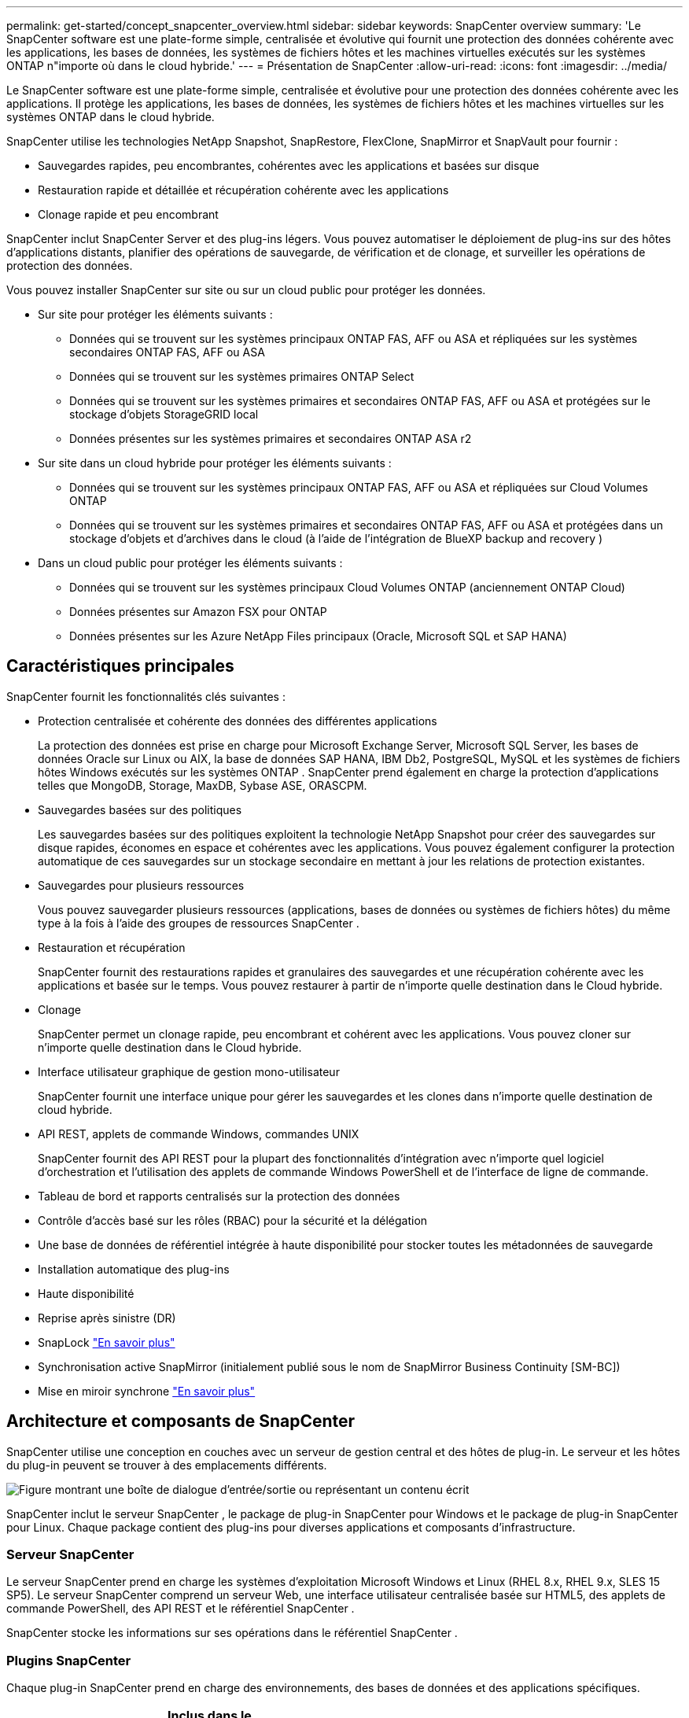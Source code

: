 ---
permalink: get-started/concept_snapcenter_overview.html 
sidebar: sidebar 
keywords: SnapCenter overview 
summary: 'Le SnapCenter software est une plate-forme simple, centralisée et évolutive qui fournit une protection des données cohérente avec les applications, les bases de données, les systèmes de fichiers hôtes et les machines virtuelles exécutés sur les systèmes ONTAP n"importe où dans le cloud hybride.' 
---
= Présentation de SnapCenter
:allow-uri-read: 
:icons: font
:imagesdir: ../media/


[role="lead"]
Le SnapCenter software est une plate-forme simple, centralisée et évolutive pour une protection des données cohérente avec les applications. Il protège les applications, les bases de données, les systèmes de fichiers hôtes et les machines virtuelles sur les systèmes ONTAP dans le cloud hybride.

SnapCenter utilise les technologies NetApp Snapshot, SnapRestore, FlexClone, SnapMirror et SnapVault pour fournir :

* Sauvegardes rapides, peu encombrantes, cohérentes avec les applications et basées sur disque
* Restauration rapide et détaillée et récupération cohérente avec les applications
* Clonage rapide et peu encombrant


SnapCenter inclut SnapCenter Server et des plug-ins légers. Vous pouvez automatiser le déploiement de plug-ins sur des hôtes d'applications distants, planifier des opérations de sauvegarde, de vérification et de clonage, et surveiller les opérations de protection des données.

Vous pouvez installer SnapCenter sur site ou sur un cloud public pour protéger les données.

* Sur site pour protéger les éléments suivants :
+
** Données qui se trouvent sur les systèmes principaux ONTAP FAS, AFF ou ASA et répliquées sur les systèmes secondaires ONTAP FAS, AFF ou ASA
** Données qui se trouvent sur les systèmes primaires ONTAP Select
** Données qui se trouvent sur les systèmes primaires et secondaires ONTAP FAS, AFF ou ASA et protégées sur le stockage d'objets StorageGRID local
** Données présentes sur les systèmes primaires et secondaires ONTAP ASA r2


* Sur site dans un cloud hybride pour protéger les éléments suivants :
+
** Données qui se trouvent sur les systèmes principaux ONTAP FAS, AFF ou ASA et répliquées sur Cloud Volumes ONTAP
** Données qui se trouvent sur les systèmes primaires et secondaires ONTAP FAS, AFF ou ASA et protégées dans un stockage d'objets et d'archives dans le cloud (à l'aide de l'intégration de BlueXP backup and recovery )


* Dans un cloud public pour protéger les éléments suivants :
+
** Données qui se trouvent sur les systèmes principaux Cloud Volumes ONTAP (anciennement ONTAP Cloud)
** Données présentes sur Amazon FSX pour ONTAP
** Données présentes sur les Azure NetApp Files principaux (Oracle, Microsoft SQL et SAP HANA)






== Caractéristiques principales

SnapCenter fournit les fonctionnalités clés suivantes :

* Protection centralisée et cohérente des données des différentes applications
+
La protection des données est prise en charge pour Microsoft Exchange Server, Microsoft SQL Server, les bases de données Oracle sur Linux ou AIX, la base de données SAP HANA, IBM Db2, PostgreSQL, MySQL et les systèmes de fichiers hôtes Windows exécutés sur les systèmes ONTAP .  SnapCenter prend également en charge la protection d'applications telles que MongoDB, Storage, MaxDB, Sybase ASE, ORASCPM.

* Sauvegardes basées sur des politiques
+
Les sauvegardes basées sur des politiques exploitent la technologie NetApp Snapshot pour créer des sauvegardes sur disque rapides, économes en espace et cohérentes avec les applications. Vous pouvez également configurer la protection automatique de ces sauvegardes sur un stockage secondaire en mettant à jour les relations de protection existantes.

* Sauvegardes pour plusieurs ressources
+
Vous pouvez sauvegarder plusieurs ressources (applications, bases de données ou systèmes de fichiers hôtes) du même type à la fois à l'aide des groupes de ressources SnapCenter .

* Restauration et récupération
+
SnapCenter fournit des restaurations rapides et granulaires des sauvegardes et une récupération cohérente avec les applications et basée sur le temps.  Vous pouvez restaurer à partir de n’importe quelle destination dans le Cloud hybride.

* Clonage
+
SnapCenter permet un clonage rapide, peu encombrant et cohérent avec les applications. Vous pouvez cloner sur n’importe quelle destination dans le Cloud hybride.

* Interface utilisateur graphique de gestion mono-utilisateur
+
SnapCenter fournit une interface unique pour gérer les sauvegardes et les clones dans n'importe quelle destination de cloud hybride.

* API REST, applets de commande Windows, commandes UNIX
+
SnapCenter fournit des API REST pour la plupart des fonctionnalités d’intégration avec n’importe quel logiciel d’orchestration et l’utilisation des applets de commande Windows PowerShell et de l’interface de ligne de commande.

* Tableau de bord et rapports centralisés sur la protection des données
* Contrôle d'accès basé sur les rôles (RBAC) pour la sécurité et la délégation
* Une base de données de référentiel intégrée à haute disponibilité pour stocker toutes les métadonnées de sauvegarde
* Installation automatique des plug-ins
* Haute disponibilité
* Reprise après sinistre (DR)
* SnapLock https://docs.netapp.com/us-en/ontap/snaplock/["En savoir plus"]
* Synchronisation active SnapMirror (initialement publié sous le nom de SnapMirror Business Continuity [SM-BC])
* Mise en miroir synchrone https://docs.netapp.com/us-en/e-series-santricity/sm-mirroring/overview-mirroring-sync.html["En savoir plus"]




== Architecture et composants de SnapCenter

SnapCenter utilise une conception en couches avec un serveur de gestion central et des hôtes de plug-in. Le serveur et les hôtes du plug-in peuvent se trouver à des emplacements différents.

image::../media/saphana-br-scs-image6.png[Figure montrant une boîte de dialogue d'entrée/sortie ou représentant un contenu écrit]

SnapCenter inclut le serveur SnapCenter , le package de plug-in SnapCenter pour Windows et le package de plug-in SnapCenter pour Linux.  Chaque package contient des plug-ins pour diverses applications et composants d'infrastructure.



=== Serveur SnapCenter

Le serveur SnapCenter prend en charge les systèmes d'exploitation Microsoft Windows et Linux (RHEL 8.x, RHEL 9.x, SLES 15 SP5).  Le serveur SnapCenter comprend un serveur Web, une interface utilisateur centralisée basée sur HTML5, des applets de commande PowerShell, des API REST et le référentiel SnapCenter .

SnapCenter stocke les informations sur ses opérations dans le référentiel SnapCenter .



=== Plugins SnapCenter

Chaque plug-in SnapCenter prend en charge des environnements, des bases de données et des applications spécifiques.

|===
| Nom du plug-in | Inclus dans le package d'installation | Nécessite d'autres plug-ins | Installé sur l'hôte | Plateforme prise en charge 


 a| 
Plug-in SnapCenter pour Microsoft SQL Server
 a| 
Pack de plug-ins pour Windows
 a| 
Plug-in pour Windows
 a| 
Hôte SQL Server
 a| 
Windows



 a| 
Plug-in SnapCenter pour Windows
 a| 
Pack de plug-ins pour Windows
 a| 
 a| 
hôte Windows
 a| 
Windows



 a| 
Plug-in SnapCenter pour Microsoft Exchange Server
 a| 
Pack de plug-ins pour Windows
 a| 
Plug-in pour Windows
 a| 
Hôte du serveur Exchange
 a| 
Windows



 a| 
Plug-in SnapCentre pour la base de données Oracle
 a| 
Pack de plug-ins pour Linux et pack de plug-ins pour AIX
 a| 
Plug-in pour UNIX
 a| 
Hôte Oracle
 a| 
Linux ou AIX



 a| 
Plug-in SnapCenter pour la base de données SAP HANA
 a| 
Pack de plug-ins pour Linux et pack de plug-ins pour Windows
 a| 
Plug-in pour UNIX ou plug-in pour Windows
 a| 
Hôte client HDBSQL
 a| 
Linux ou Windows



 a| 
Plug-in SnapCenter pour IBM Db2
 a| 
Pack de plug-ins pour Linux et pack de plug-ins pour Windows
 a| 
Plug-in pour UNIX ou plug-in pour Windows
 a| 
Hôte Db2
 a| 
Linux, AIX ou Windows



 a| 
Plug-in SnapCenter pour PostgreSQL
 a| 
Pack de plug-ins pour Linux et pack de plug-ins pour Windows
 a| 
Plug-in pour UNIX ou plug-in pour Windows
 a| 
Hôte PostgreSQL
 a| 
Linux ou Windows



 a| 
Plug-in SnaoCenter pour MySQL
 a| 
Pack de plug-ins pour Linux et pack de plug-ins pour Windows
 a| 
Plug-in pour UNIX ou Plug-in pour Windows
 a| 
Hôte MySQL
 a| 
Linux ou Windows



 a| 
Plug-in SnapCenter pour MongoDB
 a| 
Pack de plug-ins pour Linux et pack de plug-ins pour Windows
 a| 
Plug-in pour UNIX ou plug-in pour Windows
 a| 
Hôte MongoDB
 a| 
Linux ou Windows



 a| 
Plug-in SnapCenter pour ORASCPM (Oracle Applications)
 a| 
Pack de plug-ins pour Linux et pack de plug-ins pour Windows
 a| 
Plug-in pour UNIX ou plug-in pour Windows
 a| 
Hôte Oracle
 a| 
Linux ou Windows



 a| 
Plug-in SnapCenter pour SAP ASE
 a| 
Pack de plug-ins pour Linux et pack de plug-ins pour Windows
 a| 
Plug-in pour UNIX ou plug-in pour Windows
 a| 
hôte SAP
 a| 
Linux ou Windows



 a| 
Plug-in SnapCenter pour SAP MaxDB
 a| 
Pack de plug-ins pour Linux et pack de plug-ins pour Windows
 a| 
Plug-in pour UNIX ou plug-in pour Windows
 a| 
Hôte SAP MaxDB
 a| 
Linux ou Windows



 a| 
Plug-in SnapCenter pour le plug-in de stockage
 a| 
Pack de plug-ins pour Linux et pack de plug-ins pour Windows
 a| 
Plug-in pour UNIX ou plug-in pour Windows
 a| 
Hôte de stockage
 a| 
Linux ou Windows

|===
Le SnapCenter Plug-in for VMware vSphere prend en charge les opérations de sauvegarde et de restauration cohérentes en cas de panne et cohérentes avec les machines virtuelles (VM), les banques de données et les disques de machines virtuelles (VMDK). Il prend également en charge les opérations de sauvegarde et de restauration cohérentes avec les applications pour les bases de données et les systèmes de fichiers virtualisés.

Pour protéger les bases de données, les systèmes de fichiers, les machines virtuelles ou les banques de données sur les machines virtuelles, déployez le SnapCenter Plug-in for VMware vSphere . Pour plus d'informations, reportez-vous à https://docs.netapp.com/us-en/sc-plugin-vmware-vsphere/index.html["Documentation du SnapCenter Plug-in for VMware vSphere"^] .



=== Référentiel SnapCenter

Le référentiel SnapCenter , parfois appelé base de données NSM, stocke des informations et des métadonnées pour chaque opération SnapCenter .

L'installation de SnapCenter Server installe la base de données du référentiel MySQL Server par défaut. Si vous avez déjà installé MySQL Server et que vous souhaitez effectuer une nouvelle installation de SnapCenter Server, vous devez désinstaller MySQL Server.

SnapCenter prend en charge MySQL Server 8.0.37 ou version ultérieure comme base de données de référentiel SnapCenter . Si vous utilisez une version antérieure de MySQL Server avec une version antérieure de SnapCenter, le processus de mise à niveau de SnapCenter met à niveau MySQL Server vers la version 8.0.37 ou ultérieure.

Le référentiel SnapCenter stocke les informations et métadonnées suivantes :

* Sauvegarde, clonage, restauration et vérification des métadonnées
* Informations sur les rapports, les emplois et les événements
* Informations sur l'hôte et le plug-in
* Détails du rôle, de l'utilisateur et des autorisations
* Informations de connexion au système de stockage

